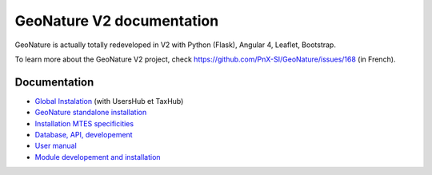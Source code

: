 GeoNature V2 documentation
==========================

GeoNature is actually totally redeveloped in V2 with Python (Flask), Angular 4, Leaflet, Bootstrap.

To learn more about the GeoNature V2 project, check https://github.com/PnX-SI/GeoNature/issues/168 (in French).

Documentation
-------------

- `Global Instalation <installation_all.rst>`_ (with UsersHub et TaxHub)
- `GeoNature standalone installation <installation_standalone.rst>`_ 
- `Installation MTES specificities <install-mtes.rst>`_
- `Database, API, developement <development.rst>`_
- `User manual <user-manual.rst>`_
- `Module developement and installation <module_geonature.rst>`_

